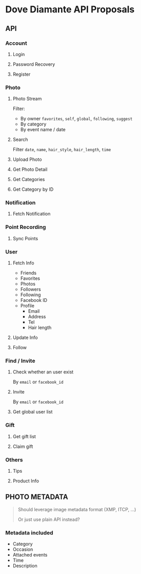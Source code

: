 #+OPTIONS: toc:nil H:3

* Dove Diamante API Proposals

** API

*** Account
**** Login
**** Password Recovery
**** Register

*** Photo
**** Photo Stream
Filter:
- By owner =favorites=, =self=, =global=, =following=, =suggest=
- By category
- By event name / date

**** Search
Filter =date=, =name=, =hair_style=, =hair_length=, =time=

**** Upload Photo
**** Get Photo Detail
**** Get Categories
**** Get Category by ID

*** Notification
**** Fetch Notification

*** Point Recording
**** Sync Points

*** User
**** Fetch Info
- Friends
- Favorites
- Photos
- Followers
- Following
- Facebook ID
- Profile
    - Email
    - Address
    - Tel
    - Hair length
**** Update Info
**** Follow

*** Find / Invite
**** Check whether an user exist
By =email= or =facebook_id=
**** Invite
By =email= or =facebook_id=
**** Get global user list

*** Gift
**** Get gift list
**** Claim gift

*** Others
**** Tips
**** Product Info

** PHOTO METADATA
#+begin_quote
Should leverage image metadata format (XMP, ITCP, ...)

Or just use plain API instead?
#+end_quote
*** Metadata included
- Category
- Occasion
- Attached events
- Time
- Description
